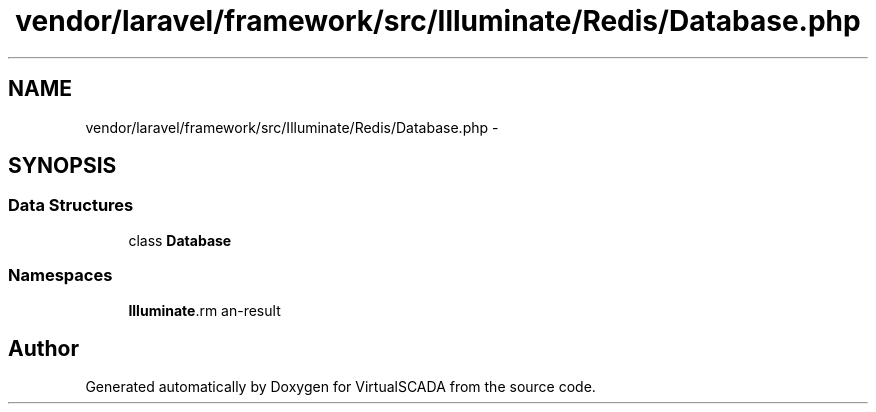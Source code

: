 .TH "vendor/laravel/framework/src/Illuminate/Redis/Database.php" 3 "Tue Apr 14 2015" "Version 1.0" "VirtualSCADA" \" -*- nroff -*-
.ad l
.nh
.SH NAME
vendor/laravel/framework/src/Illuminate/Redis/Database.php \- 
.SH SYNOPSIS
.br
.PP
.SS "Data Structures"

.in +1c
.ti -1c
.RI "class \fBDatabase\fP"
.br
.in -1c
.SS "Namespaces"

.in +1c
.ti -1c
.RI " \fBIlluminate\\Redis\fP"
.br
.in -1c
.SH "Author"
.PP 
Generated automatically by Doxygen for VirtualSCADA from the source code\&.

